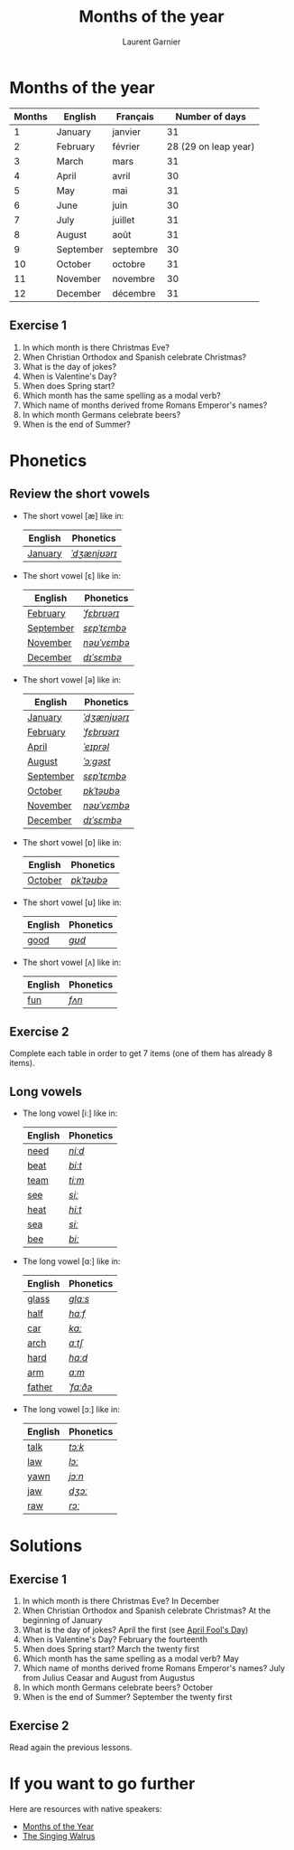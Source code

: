 #+TITLE: Months of the year 
#+AUTHOR: Laurent Garnier

* Months of the year 
  
  | Months | English   | Français  |       Number of days |
  |--------+-----------+-----------+----------------------|
  |      1 | January   | janvier   |                   31 |
  |      2 | February  | février   | 28 (29 on leap year) |
  |      3 | March     | mars      |                   31 |
  |      4 | April     | avril     |                   30 |
  |      5 | May       | mai       |                   31 |
  |      6 | June      | juin      |                   30 |
  |      7 | July      | juillet   |                   31 |
  |      8 | August    | août      |                   31 |
  |      9 | September | septembre |                   30 |
  |     10 | October   | octobre   |                   31 |
  |     11 | November  | novembre  |                   30 |
  |     12 | December  | décembre  |                   31 |
  

** Exercise 1
   1. In which month is there Christmas Eve?
   2. When Christian Orthodox and Spanish celebrate Christmas?
   3. What is the day of jokes?
   4. When is Valentine's Day?
   5. When does Spring start?
   6. Which month has the same spelling as a modal verb?
   7. Which name of months derived frome Romans Emperor's names?
   8. In which month Germans celebrate beers?
   9. When is the end of Summer?

* Phonetics
** Review the short vowels
   + The short vowel [æ] like in:
     
     | English | Phonetics    |
     |---------+--------------|
     | [[https://en.oxforddictionaries.com/definition/january][January]] | [[http://www.wordreference.com/enfr/january][/ˈdʒænjʊərɪ/]] |

   + The short vowel [ɛ] like in:

     | English   | Phonetics   |
     |-----------+-------------|
     | [[https://en.oxforddictionaries.com/definition/february][February]]  | [[http://www.wordreference.com/enfr/February][/ˈfɛbrʊərɪ/]] |
     | [[https://en.oxforddictionaries.com/definition/september][September]] | [[http://www.wordreference.com/enfr/september][/sɛpˈtɛmbə/]] |
     | [[https://en.oxforddictionaries.com/definition/november][November]]  | [[http://www.wordreference.com/enfr/november][/nəʊˈvɛmbə/]] |
     | [[https://en.oxforddictionaries.com/definition/december][December]]  | [[http://www.wordreference.com/enfr/december][/dɪˈsɛmbə/]]  |
      
   + The short vowel [ə] like in:

     | English   | Phonetics    |
     |-----------+--------------|
     | [[https://en.oxforddictionaries.com/definition/january][January]]   | [[http://www.wordreference.com/enfr/january][/ˈdʒænjʊərɪ/]] |
     | [[https://en.oxforddictionaries.com/definition/february][February]]  | [[http://www.wordreference.com/enfr/February][/ˈfɛbrʊərɪ/]]  |
     | [[https://en.oxforddictionaries.com/definition/april][April]]     | [[http://www.wordreference.com/enfr/april][/ˈeɪprəl/]]    |
     | [[https://en.oxforddictionaries.com/definition/august][August]]    | [[http://www.wordreference.com/enfr/august][/ˈɔːɡəst/]]    |
     | [[https://en.oxforddictionaries.com/definition/september][September]] | [[http://www.wordreference.com/enfr/september][/sɛpˈtɛmbə/]]  |
     | [[https://en.oxforddictionaries.com/definition/october][October]]   | [[http://www.wordreference.com/enfr/october][/ɒkˈtəʊbə/]]   |
     | [[https://en.oxforddictionaries.com/definition/november][November]]  | [[http://www.wordreference.com/enfr/november][/nəʊˈvɛmbə/]]  |
     | [[https://en.oxforddictionaries.com/definition/december][December]]  | [[http://www.wordreference.com/enfr/december][/dɪˈsɛmbə/]]   |
    
   + The short vowel [ɒ] like in:

     | English | Phonetics  |
     |---------+------------|
     | [[https://en.oxforddictionaries.com/definition/october][October]] | [[http://www.wordreference.com/enfr/october][/ɒkˈtəʊbə/]] |
     
   + The short vowel [ʊ] like in:

     | English | Phonetics |
     |---------+-----------|
     | [[https://en.oxforddictionaries.com/definition/good][good]]    | [[http://www.wordreference.com/enfr/good][/ɡʊd/]]     |
     

   + The short vowel [ʌ] like in:
     
     | English | Phonetics |
     |---------+-----------|
     | [[https://en.oxforddictionaries.com/definition/fun][fun]]     | [[http://www.wordreference.com/enfr/fun][/fʌn/]]     |
     

** Exercise 2
   Complete each table in order to get 7 items (one of them has
   already 8 items).
** Long vowels 
   + The long vowel [iː] like in:

     | English | Phonetics |
     |---------+-----------|
     | [[https://en.oxforddictionaries.com/definition/need][need]]    | [[http://www.wordreference.com/enfr/need][/niːd/]]    |
     | [[https://en.oxforddictionaries.com/definition/beat][beat]]    | [[http://www.wordreference.com/enfr/beat][/biːt/]]    |
     | [[https://en.oxforddictionaries.com/definition/team][team]]    | [[http://www.wordreference.com/enfr/team][/tiːm/]]    |
     | [[https://en.oxforddictionaries.com/definition/see][see]]     | [[http://www.wordreference.com/enfr/see][/siː/]]     |
     | [[https://en.oxforddictionaries.com/definition/heat][heat]]    | [[http://www.wordreference.com/enfr/heat][/hiːt/]]    |
     | [[https://en.oxforddictionaries.com/definition/sea][sea]]     | [[http://www.wordreference.com/enfr/sea][/siː/]]     |
     | [[https://en.oxforddictionaries.com/definition/bee][bee]]     | [[http://www.wordreference.com/enfr/bee][/biː/]]     |
   + The long vowel [ɑː] like in:
     
     | English | Phonetics |
     |---------+-----------|
     | [[https://en.oxforddictionaries.com/definition/glass][glass]]   | [[http://www.wordreference.com/enfr/glass][/ɡlɑːs/]]   |
     | [[https://en.oxforddictionaries.com/definition/half][half]]    | [[http://www.wordreference.com/enfr/half][/hɑːf/]]    |
     | [[https://en.oxforddictionaries.com/definition/car][car]]     | [[http://www.wordreference.com/enfr/car][/kɑː/]]     |
     | [[https://en.oxforddictionaries.com/definition/arch][arch]]    | [[http://www.wordreference.com/enfr/arch][/ɑːtʃ/]]    |
     | [[https://en.oxforddictionaries.com/definition/hard][hard]]    | [[http://www.wordreference.com/enfr/hard][/hɑːd/]]    |
     | [[https://en.oxforddictionaries.com/definition/arm][arm]]     | [[http://www.wordreference.com/enfr/arm][/ɑːm/]]     |
     | [[https://en.oxforddictionaries.com/definition/father][father]]  | [[http://www.wordreference.com/enfr/father][/ˈfɑːðə/]]  |
   + The long vowel [ɔː] like in:

     | English | Phonetics |
     |---------+-----------|
     | [[https://en.oxforddictionaries.com/definition/talk][talk]]    | [[http://www.wordreference.com/enfr/talk][/tɔːk/]]    |
     | [[https://en.oxforddictionaries.com/definition/law][law]]     | [[http://www.wordreference.com/enfr/law][/lɔː/]]     |
     | [[https://en.oxforddictionaries.com/definition/yawn][yawn]]    | [[http://www.wordreference.com/enfr/yawn][/jɔːn/]]    |
     | [[https://en.oxforddictionaries.com/definition/jaw][jaw]]     | [[http://www.wordreference.com/enfr/jaw][/dʒɔː/]]    |
     | [[https://en.oxforddictionaries.com/definition/raw][raw]]     | [[http://www.wordreference.com/enfr/raw][/rɔː/]]     |
     
   
* Solutions
** Exercise 1
   1. In which month is there Christmas Eve? In December
   2. When Christian Orthodox and Spanish celebrate Christmas? At the
      beginning of January
   3. What is the day of jokes? April the first (see [[https://en.wikipedia.org/wiki/April_Fools%2527_Day][April Fool's Day]])
   4. When is Valentine's Day?  February the fourteenth
   5. When does Spring start? March the twenty first
   6. Which month has the same spelling as a modal verb? May
   7. Which name of months derived frome Romans Emperor's names? July
      from Julius Ceasar and August from Augustus
   8. In which month Germans celebrate beers? October
   9. When is the end of Summer? September the twenty first

** Exercise 2
   Read again the previous lessons.
* If you want to go further
  Here are resources with native speakers:
  + [[https://youtu.be/lPeAo1hz8GA][Months of the Year]]
  + [[https://youtu.be/Fe9bnYRzFvk][The Singing Walrus]]
